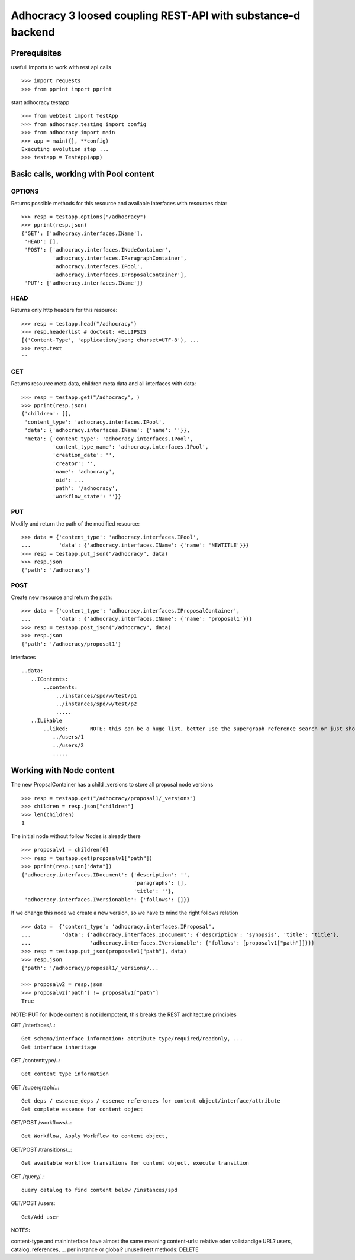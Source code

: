 Adhocracy 3 loosed coupling REST-API with substance-d backend
=============================================================

Prerequisites
-------------

usefull imports to work with rest api calls  ::

    >>> import requests
    >>> from pprint import pprint

start adhocracy testapp ::

    >>> from webtest import TestApp
    >>> from adhocracy.testing import config
    >>> from adhocracy import main
    >>> app = main({}, **config)
    Executing evolution step ...
    >>> testapp = TestApp(app)


Basic calls, working with Pool content
--------------------------------------

OPTIONS
~~~~~~~

Returns possible methods for this resource and available interfaces
with resources data::

    >>> resp = testapp.options("/adhocracy")
    >>> pprint(resp.json)
    {'GET': ['adhocracy.interfaces.IName'],
     'HEAD': [],
     'POST': ['adhocracy.interfaces.INodeContainer',
              'adhocracy.interfaces.IParagraphContainer',
              'adhocracy.interfaces.IPool',
              'adhocracy.interfaces.IProposalContainer'],
     'PUT': ['adhocracy.interfaces.IName']}

HEAD
~~~~

Returns only http headers for this resource::

    >>> resp = testapp.head("/adhocracy")
    >>> resp.headerlist # doctest: +ELLIPSIS
    [('Content-Type', 'application/json; charset=UTF-8'), ...
    >>> resp.text
    ''

GET
~~~~

Returns resource meta data, children meta data and all interfaces with data::

    >>> resp = testapp.get("/adhocracy", )
    >>> pprint(resp.json)
    {'children': [],
     'content_type': 'adhocracy.interfaces.IPool',
     'data': {'adhocracy.interfaces.IName': {'name': ''}},
     'meta': {'content_type': 'adhocracy.interfaces.IPool',
              'content_type_name': 'adhocracy.interfaces.IPool',
              'creation_date': '',
              'creator': '',
              'name': 'adhocracy',
              'oid': ...
              'path': '/adhocracy',
              'workflow_state': ''}}


PUT
~~~~

Modify and return the path of the modified resource::

    >>> data = {'content_type': 'adhocracy.interfaces.IPool',
    ...         'data': {'adhocracy.interfaces.IName': {'name': 'NEWTITLE'}}}
    >>> resp = testapp.put_json("/adhocracy", data)
    >>> resp.json
    {'path': '/adhocracy'}


POST
~~~~

Create new resource and return the path::

    >>> data = {'content_type': 'adhocracy.interfaces.IProposalContainer',
    ...         'data': {'adhocracy.interfaces.IName': {'name': 'proposal1'}}}
    >>> resp = testapp.post_json("/adhocracy", data)
    >>> resp.json
    {'path': '/adhocracy/proposal1'}


Interfaces ::

     ..data:
        ..IContents:
            ..contents:
                ../instances/spd/w/test/p1
                ../instances/spd/w/test/p2
                .....
        ..ILikable
            ..liked:       NOTE: this can be a huge list, better use the supergraph reference search or just show a number
               ../users/1
               ../users/2
               .....

Working with Node content
-------------------------

The new PropsalContainer has a child _versions to store all proposal node versions ::

    >>> resp = testapp.get("/adhocracy/proposal1/_versions")
    >>> children = resp.json["children"]
    >>> len(children)
    1

The initial node without follow Nodes is already there ::

    >>> proposalv1 = children[0]
    >>> resp = testapp.get(proposalv1["path"])
    >>> pprint(resp.json["data"])
    {'adhocracy.interfaces.IDocument': {'description': '',
                                        'paragraphs': [],
                                        'title': ''},
     'adhocracy.interfaces.IVersionable': {'follows': []}}



If we change this node we create a new version, so we have to mind
the right follows relation ::

    >>> data =  {'content_type': 'adhocracy.interfaces.IProposal',
    ...          'data': {'adhocracy.interfaces.IDocument': {'description': 'synopsis', 'title': 'title'},
    ...                   'adhocracy.interfaces.IVersionable': {'follows': [proposalv1["path"]]}}}
    >>> resp = testapp.put_json(proposalv1["path"], data)
    >>> resp.json
    {'path': '/adhocracy/proposal1/_versions/...

    >>> proposalv2 = resp.json
    >>> proposalv2['path'] != proposalv1["path"]
    True

NOTE: PUT for INode content is not idempotent, this breaks the REST architecture principles


GET /interfaces/..::

    Get schema/interface information: attribute type/required/readonly, ...
    Get interface inheritage

GET /contenttype/..::

    Get content type information

GET /supergraph/..::

    Get deps / essence_deps / essence references for content object/interface/attribute
    Get complete essence for content object

GET/POST /workflows/..::

    Get Workflow, Apply Workflow to content object,

GET/POST /transitions/..::

    Get available workflow transitions for content object, execute transition

GET /query/..::

    query catalog to find content below /instances/spd

GET/POST /users::

    Get/Add user

NOTES::

content-type and maininterface have almost the same meaning
content-urls: relative oder vollstandige URL?
users, catalog, references, ... per instance or global?
unused rest methods: DELETE

